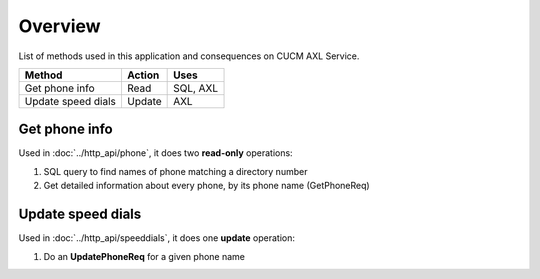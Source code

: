 Overview
========

List of methods used in this application and consequences on CUCM AXL Service.

+------------------------+------------+------------+
| Method                 | Action     | Uses       |
+========================+============+============+
| Get phone info         | Read       | SQL, AXL   |
+------------------------+------------+------------+
| Update speed dials     | Update     | AXL        |
+------------------------+------------+------------+

Get phone info
--------------

Used in :doc:`../http_api/phone`, it does two **read-only** operations:

#. SQL query to find names of phone matching a directory number
#. Get detailed information about every phone, by its phone name (GetPhoneReq)

Update speed dials
------------------

Used in :doc:`../http_api/speeddials`, it does one **update** operation: 

#. Do an **UpdatePhoneReq** for a given phone name
